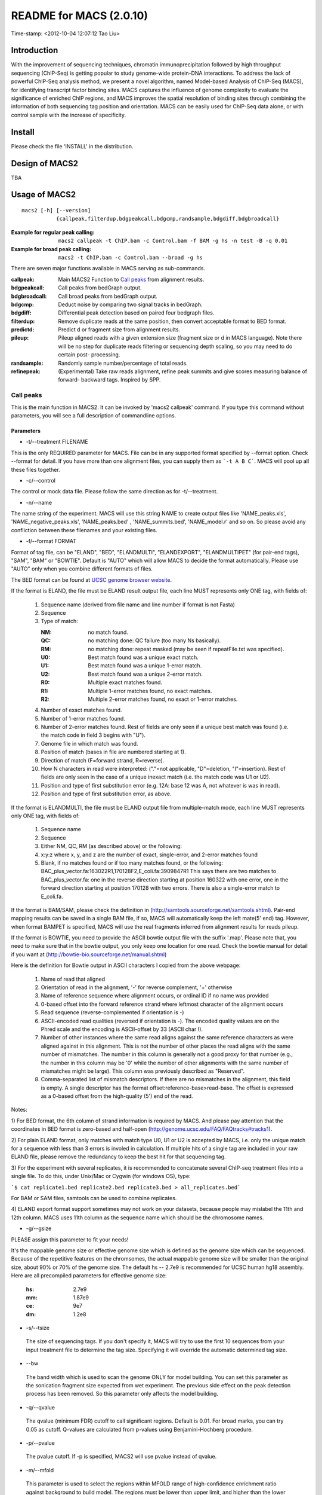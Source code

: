 ========================
README for MACS (2.0.10)
========================
Time-stamp: <2012-10-04 12:07:12 Tao Liu>

Introduction
============

With the improvement of sequencing techniques, chromatin
immunoprecipitation followed by high throughput sequencing (ChIP-Seq)
is getting popular to study genome-wide protein-DNA interactions. To
address the lack of powerful ChIP-Seq analysis method, we present a
novel algorithm, named Model-based Analysis of ChIP-Seq (MACS), for
identifying transcript factor binding sites. MACS captures the
influence of genome complexity to evaluate the significance of
enriched ChIP regions, and MACS improves the spatial resolution of
binding sites through combining the information of both sequencing tag
position and orientation. MACS can be easily used for ChIP-Seq data
alone, or with control sample with the increase of specificity.

Install
=======

Please check the file 'INSTALL' in the distribution.

Design of MACS2
===============

TBA

Usage of MACS2
==============

::

  macs2 [-h] [--version]
             {callpeak,filterdup,bdgpeakcall,bdgcmp,randsample,bdgdiff,bdgbroadcall}

:Example for regular peak calling: ``macs2 callpeak -t ChIP.bam -c Control.bam -f BAM -g hs -n test -B -q 0.01``

:Example for broad peak calling: ``macs2 -t ChIP.bam -c Control.bam --broad -g hs``

There are seven major functions available in MACS serving as sub-commands.

:callpeak:            Main MACS2 Function to `Call peaks`_ from alignment results.
:bdgpeakcall:         Call peaks from bedGraph output.
:bdgbroadcall:        Call broad peaks from bedGraph output.
:bdgcmp:              Deduct noise by comparing two signal tracks in bedGraph.
:bdgdiff:             Differential peak detection based on paired four bedgraph files.
:filterdup:           Remove duplicate reads at the same position, then convert acceptable format to BED format.
:predictd:            Predict d or fragment size from alignment results.
:pileup:              Pileup aligned reads with a given extension
                          size (fragment size or d in MACS language). Note there will be no
                          step for duplicate reads filtering or sequencing depth scaling, so you may need to do certain post-
                          processing.
:randsample:          Randomly sample number/percentage of total reads.
:refinepeak:          (Experimental) Take raw reads alignment, refine peak
                          summits and give scores measuring balance of forward-
                          backward tags. Inspired by SPP.

Call peaks
~~~~~~~~~~

This is the main function in MACS2. It can be invoked by 'macs2
callpeak' command. If you type this command without parameters, you
will see a full description of commandline options.

Parameters
----------

- -t/--treatment FILENAME

This is the only REQUIRED parameter for MACS. File can be in any
supported format specified by --format option. Check --format for
detail. If you have more than one alignment files, you can supply
them as ```-t A B C```. MACS will pool up all these files together.

- -c/--control

The control or mock data file. Please follow the same direction as for
-t/--treatment.

- -n/--name

The name string of the experiment. MACS will use this string NAME to
create output files like 'NAME_peaks.xls', 'NAME_negative_peaks.xls',
'NAME_peaks.bed' , 'NAME_summits.bed', 'NAME_model.r' and so on. So
please avoid any confliction between these filenames and your
existing files.

- -f/--format FORMAT

Format of tag file, can be "ELAND", "BED", "ELANDMULTI",
"ELANDEXPORT", "ELANDMULTIPET" (for pair-end tags), "SAM", "BAM" or
"BOWTIE". Default is "AUTO" which will allow MACS to decide the
format automatically. Please use "AUTO" only when you combine
different formats of files.

The BED format can be found at `UCSC genome browser website <http://genome.ucsc.edu/FAQ/FAQformat#format1>`_.

If the format is ELAND, the file must be ELAND result output file,
each line MUST represents only ONE tag, with fields of:

 1. Sequence name (derived from file name and line number if format is not Fasta)
 2. Sequence
 3. Type of match:

    :NM: no match found.
    :QC: no matching done: QC failure (too many Ns basically).
    :RM: no matching done: repeat masked (may be seen if repeatFile.txt was specified).
    :U0: Best match found was a unique exact match.
    :U1: Best match found was a unique 1-error match. 
    :U2: Best match found was a unique 2-error match. 
    :R0: Multiple exact matches found.
    :R1: Multiple 1-error matches found, no exact matches.
    :R2: Multiple 2-error matches found, no exact or 1-error matches.

 4. Number of exact matches found.
 5. Number of 1-error matches found.
 6. Number of 2-error matches found.  
    Rest of fields are only seen if a unique best match was found
    (i.e. the match code in field 3 begins with "U").
 7. Genome file in which match was found.
 8. Position of match (bases in file are numbered starting at 1).
 9. Direction of match (F=forward strand, R=reverse).
 10. How N characters in read were interpreted: ("."=not applicable,
     "D"=deletion, "I"=insertion). Rest of fields are only seen in
     the case of a unique inexact match (i.e. the match code was U1 or
     U2).
 11. Position and type of first substitution error (e.g. 12A: base 12
     was A, not whatever is was in read).
 12. Position and type of first substitution error, as above. 

If the format is ELANDMULTI, the file must be ELAND output file from
multiple-match mode, each line MUST represents only ONE tag, with
fields of:

 1. Sequence name 
 2. Sequence 
 3. Either NM, QC, RM (as described above) or the following: 
 4. x:y:z where x, y, and z are the number of exact, single-error, and 2-error matches found
 5. Blank, if no matches found or if too many matches found, or the following:
    BAC_plus_vector.fa:163022R1,170128F2,E_coli.fa:3909847R1 This says
    there are two matches to BAC_plus_vector.fa: one in the reverse
    direction starting at position 160322 with one error, one in the
    forward direction starting at position 170128 with two
    errors. There is also a single-error match to E_coli.fa.

If the format is BAM/SAM, please check the definition in
(http://samtools.sourceforge.net/samtools.shtml).  Pair-end mapping
results can be saved in a single BAM file, if so, MACS will
automatically keep the left mate(5' end) tag. However, when format
BAMPET is specified, MACS will use the real fragments inferred from
alignment results for reads pileup.

If the format is BOWTIE, you need to provide the ASCII bowtie output
file with the suffix '.map'. Please note that, you need to make sure
that in the bowtie output, you only keep one location for one
read. Check the bowtie manual for detail if you want at
(http://bowtie-bio.sourceforge.net/manual.shtml)

Here is the definition for Bowtie output in ASCII characters I copied
from the above webpage:

 1. Name of read that aligned
 2. Orientation of read in the alignment, '-' for reverse complement, '+'
    otherwise
 3. Name of reference sequence where alignment occurs, or ordinal ID
    if no name was provided
 4. 0-based offset into the forward reference strand where leftmost
    character of the alignment occurs
 5. Read sequence (reverse-complemented if orientation is -)
 6. ASCII-encoded read qualities (reversed if orientation is -). The
    encoded quality values are on the Phred scale and the encoding is
    ASCII-offset by 33 (ASCII char !).
 7. Number of other instances where the same read aligns against the
    same reference characters as were aligned against in this
    alignment. This is not the number of other places the read aligns
    with the same number of mismatches. The number in this column is
    generally not a good proxy for that number (e.g., the number in
    this column may be '0' while the number of other alignments with
    the same number of mismatches might be large). This column was
    previously described as "Reserved".
 8. Comma-separated list of mismatch descriptors. If there are no
    mismatches in the alignment, this field is empty. A single
    descriptor has the format offset:reference-base>read-base. The
    offset is expressed as a 0-based offset from the high-quality (5')
    end of the read.

Notes:

1) For BED format, the 6th column of strand information is required by
MACS. And please pay attention that the coordinates in BED format is
zero-based and half-open
(http://genome.ucsc.edu/FAQ/FAQtracks#tracks1).

2) For plain ELAND format, only matches with match type U0, U1 or U2
is accepted by MACS, i.e. only the unique match for a sequence with
less than 3 errors is involed in calculation. If multiple hits of a
single tag are included in your raw ELAND file, please remove the
redundancy to keep the best hit for that sequencing tag.

3) For the experiment with several replicates, it is recommended to
concatenate several ChIP-seq treatment files into a single file. To
do this, under Unix/Mac or Cygwin (for windows OS), type:

```$ cat replicate1.bed replicate2.bed replicate3.bed > all_replicates.bed```

For BAM or SAM files, samtools can be used to combine replicates.

4) ELAND export format support sometimes may not work on your
datasets, because people may mislabel the 11th and 12th column. MACS
uses 11th column as the sequence name which should be the chromosome
names.

- -g/--gsize

PLEASE assign this parameter to fit your needs!

It's the mappable genome size or effective genome size which is
defined as the genome size which can be sequenced. Because of the
repetitive features on the chromsomes, the actual mappable genome size
will be smaller than the original size, about 90% or 70% of the genome
size. The default hs -- 2.7e9 is recommended for UCSC human hg18
assembly. Here are all precompiled parameters for effective genome
size:

 :hs: 2.7e9
 :mm: 1.87e9
 :ce: 9e7
 :dm: 1.2e8

- -s/--tsize

 The size of sequencing tags. If you don't specify it, MACS will try
 to use the first 10 sequences from your input treatment file to
 determine the tag size. Specifying it will override the automatic
 determined tag size.

- --bw

 The band width which is used to scan the genome ONLY for model
 building. You can set this parameter as the sonication fragment size
 expected from wet experiment. The previous side effect on the peak
 detection process has been removed. So this parameter only affects
 the model building.

- -q/--qvalue

 The qvalue (minimum FDR) cutoff to call significant regions. Default
 is 0.01. For broad marks, you can try 0.05 as cutoff. Q-values are
 calculated from p-values using Benjamini-Hochberg procedure.

- -p/--pvalue

 The pvalue cutoff. If -p is specified, MACS2 will use pvalue instead
 of qvalue.

- -m/--mfold

 This parameter is used to select the regions within MFOLD range of
 high-confidence enrichment ratio against background to build
 model. The regions must be lower than upper limit, and higher than
 the lower limit of fold enrichment. DEFAULT:10,30 means using all
 regions not too low (>10) and not too high (<30) to build
 paired-peaks model. If MACS can not find more than 100 regions to
 build model, it will use the --shiftsize parameter to continue the
 peak detection.

 Check related *--off-auto* and *--shiftsize* for detail.

- --nolambda

 With this flag on, MACS will use the background lambda as local
 lambda. This means MACS will not consider the local bias at peak
 candidate regions.

- --slocal, --llocal

 These two parameters control which two levels of regions will be
 checked around the peak regions to calculate the maximum lambda as
 local lambda. By default, MACS considers 1000bp for small local
 region(--slocal), and 10000bps for large local region(--llocal) which
 captures the bias from a long range effect like an open chromatin
 domain. You can tweak these according to your project. Remember that
 if the region is set too small, a sharp spike in the input data may
 kill the significant peak.

- --off-auto

 Whether turn off the auto paired-peak model process. If not set, when
 MACS failed to build paired model, it will use the nomodel settings,
 the '--shiftsize' parameter to shift and extend each tags. If set,
 MACS will be terminated if paried-peak model is failed.

- --nomodel

 While on, MACS will bypass building the shifting model.

- --shiftsize

 While '--nomodel' is set, MACS uses this parameter to shift tags to
 their midpoint. For example, if the size of binding region for your
 transcription factor is 200 bp, and you want to bypass the model
 building by MACS, this parameter can be set as 100. This option is
 only valid when --nomodel is set or when MACS fails to build
 paired-peak model.

-  --keep-dup

 It controls the MACS behavior towards duplicate tags at the exact
 same location -- the same coordination and the same strand. The
 default 'auto' option makes MACS calculate the maximum tags at the
 exact same location based on binomal distribution using 1e-5 as
 pvalue cutoff; and the 'all' option keeps every tags.  If an integer
 is given, at most this number of tags will be kept at the same
 location. Default: auto

- --broad              

 When this flag is on, MACS will try to composite broad regions in
 BED12 ( a gene-model-like format ) by putting nearby highly enriched
 regions into a broad region with loose cutoff. The broad region is
 controlled by another cutoff through --broad-cutoff. The maximum
 length of broad region length is 4 times of d from MACS. DEFAULT:
 False

- --broad-cutoff

 Cutoff for broad region. This option is not available unless --broad
 is set. If -p is set, this is a pvalue cutoff, otherwise, it's a
 qvalue cutoff.  DEFAULT: 0.1

- --to-large

 When set, linearly scale the smaller dataset to the same depth as
 larger dataset, by default, the smaller dataset will be scaled
 towards the larger dataset. Beware, to scale up small data would
 cause more false positives.

- --down-sample

 When set, random sampling method will scale down the bigger
 sample. By default, MACS uses linear scaling. This option will make
 the results unstable and irreproducible since each time, random reads
 would be selected, especially the numbers (pileup, pvalue, qvalue)
 would change. Consider to use 'randsample' script before MACS2 runs
 instead.

- -B/--bdg

 If this flag is on, MACS will store the fragment pileup, control
 lambda, -log10pvalue and -log10qvalue scores in bedGraph files. The
 bedGraph files will be stored in current directory named
 NAME+'_treat_pileup.bdg' for treatment data,
 NAME+'_control_lambda.bdg' for local lambda values from control,
 NAME+'_treat_pvalue.bdg' for Poisson pvalue scores (in -log10(pvalue)
 form), and NAME+'_treat_qvalue.bdg' for q-value scores from
 Benjamini–Hochberg–Yekutieli procedure
 <http://en.wikipedia.org/wiki/False_discovery_rate#Dependent_tests>

- --half-ext (experimental option)

 When this flag is on, MACS will only extend each tag with 1/2 d
 (predicted ChIP fragment size) instead of full d.

- -w/--wig is obsolete.

- -S/--single-profile is obsolete.

- --space=SPACE is obsolete since we don't generate wiggle file.

- --call-subpeaks is currently not functional.

 If set, MACS will invoke Mali Salmon's PeakSplitter software through
 system call. If PeakSplitter can't be found, an instruction will be
 shown for downloading and installing the PeakSplitter package. The
 PeakSplitter can refine the MACS peaks and split the wide peaks into
 smaller subpeaks. For more information, please check the following
 URL:

 http://www.ebi.ac.uk/bertone/software/PeakSplitter_Cpp_usage.txt

 Note this option doesn't work if -B/--bdg is on.

- --verbose

 If you don't want to see any message during the running of MACS, set
 it to 0. But the CRITICAL messages will never be hidden. If you want
 to see rich information like how many peaks are called for every
 chromosome, you can set it to 3 or larger than 3.

- --diag is currently not functional.

 A diagnosis report can be generated through this option. This report
 can help you get an assumption about the sequencing saturation. This
 funtion is only in beta stage.

- --fe-min, --fe-max & --fe-step are currently not functional.

 For diagnostics, FEMIN and FEMAX are the minimum and maximum fold
 enrichment to consider, and FESTEP is the interval of fold
 enrichment. For example, "--fe-min 0 --fe-max 40 --fe-step 10" will
 let MACS choose the following fold enrichment ranges to consider:
 [0,10), [10,20), [20,30) and [30,40).

Output files
~~~~~~~~~~~~

 1. NAME_peaks.xls is a tabular file which contains information about
    called peaks. You can open it in excel and sort/filter using excel
    functions. Information include: chromosome name, start position of
    peak, end position of peak, length of peak region, absolute peak
    summit position, pileup height at peak summit, -log10(pvalue) for
    the peak summit (e.g. pvalue =1e-10, then this value should be
    10), fold enrichment for this peak summit against random Poisson
    distribution with local lambda, -log10(qvalue) at peak
    summit. Coordinates in XLS is 1-based which is different with BED
    format.

 2. NAME_peaks.bed is BED format file which contains the peak
    locations. You can load it to UCSC genome browser or Affymetrix
    IGB software. The file can be loaded directly to UCSC genome
    browser. Remove the beginning track line if you want to analyze it
    by other tools.

 3. NAME_peaks.encodePeak is BED6+4 format file which contains the
    peak locations together with peak summit, pvalue and qvalue. You
    can load it to UCSC genome browser. Definition of some specific
    columns are: 5th: integer score for display, 7th: fold-change,
    8th: -log10pvalue, 9th: -log10qvalue, 10th: relative summit
    position to peak start. The file can be loaded directly to UCSC
    genome browser. Remove the beginning track line if you want to
    analyze it by other tools.

 4. NAME_summits.bed is in BED format, which contains the peak summits
    locations for every peaks. The 5th column in this file is
    -log10pvalue the same as NAME_peaks.bed. If you want to find the
    motifs at the binding sites, this file is recommended. The file
    can be loaded directly to UCSC genome browser. Remove the
    beginning track line if you want to analyze it by other tools.

 5. NAME_broad_peaks.bed is in BED12 format which contains both the
    broad region and narrow peaks. The 5th column is 100*-log10pvalue,
    to be more compatible to UCSC standard. Tht 7th is the start of
    the first narrow peak in the region, and the 8th column is the
    end. The 9th column should be RGB color key, however, we keep 0
    here to use the default color, so change it if you want. The 10th
    column tells how many blocks including the starting 1bp and ending
    1bp of broad regions. The 11th column shows the length of each
    blocks, and 12th for the starts of each blocks. The file can be
    loaded directly to UCSC genome browser. Remove the beginning track
    line if you want to analyze it by other tools.

 6. NAME_model.r is an R script which you can use to produce a PDF
    image about the model based on your data. Load it to R by:

    ```$ R --vanilla < NAME_model.r```

    Then a pdf file NAME_model.pdf will be generated in your current
    directory. Note, R is required to draw this figure.

 7. The .bdg files are in bedGraph format which can be imported to
    UCSC genome browser or be converted into even smaller bigWig
    files. Four kinds of bdg files include treat_pileup,
    control_lambda, treat_pvalue, and treat_qvalue.

 8. NAME_pqtable.txt store the -log10pvalue, -log10qvalue, rank of
    this pvalue, and number of bp having this pvalue.

Other useful links
==================

:Cistrome, a web server for ChIP-chip/seq analysis: http://cistrome.org/ap/
:bedTools, a super useful toolkits for genome annotation files: http://code.google.com/p/bedtools/
:UCSC toolkits: http://hgdownload.cse.ucsc.edu/admin/exe/

Tips of fine-tuning peak calling
================================

Check the three scripts within MACSv2 package:

 1. bdgcmp can be used on ```*_treat_pileup.bdg``` and
    ```*_control_lambda.bdg``` or bedGraph files from other resources
    to calculate score track.

 2. bdgpeakcall can be used on ```*_treat_pvalue.bdg``` or the file
    generated from bdgcmp or bedGraph file from other resources to
    call peaks with given cutoff, maximum-gap between nearby mergable
    peaks and minimum length of peak. bdgbroadcall works similarly to
    bdgpeakcall, however it will output _broad_peaks.bed in BED12
    format.

 3. Differential calling tool -- bdgdiff, can be used on 4 bedgraph
    files which are scores between treatment 1 and control 1,
    treatment 2 and control 2, treatment 1 and treatment 2, treatment
    2 and treatment 1. It will output the consistent and unique sites
    according to parameter settings for minimum length, maximum gap
    and cutoff.
